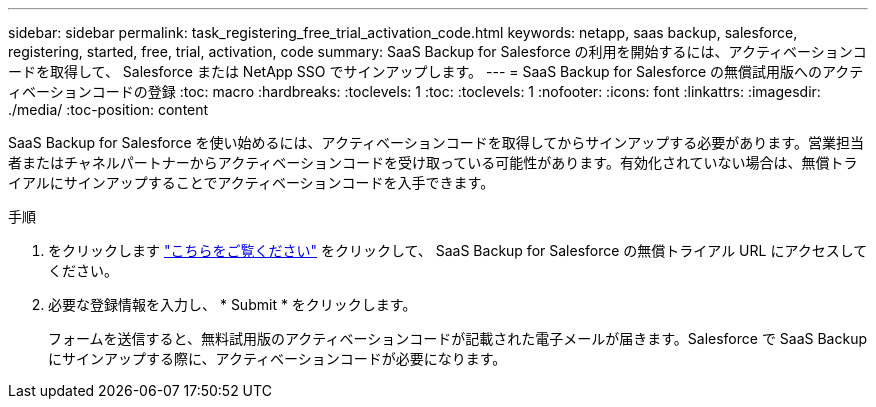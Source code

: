 ---
sidebar: sidebar 
permalink: task_registering_free_trial_activation_code.html 
keywords: netapp, saas backup, salesforce, registering, started, free, trial, activation, code 
summary: SaaS Backup for Salesforce の利用を開始するには、アクティベーションコードを取得して、 Salesforce または NetApp SSO でサインアップします。 
---
= SaaS Backup for Salesforce の無償試用版へのアクティベーションコードの登録
:toc: macro
:hardbreaks:
:toclevels: 1
:toc: 
:toclevels: 1
:nofooter: 
:icons: font
:linkattrs: 
:imagesdir: ./media/
:toc-position: content


[role="lead"]
SaaS Backup for Salesforce を使い始めるには、アクティベーションコードを取得してからサインアップする必要があります。営業担当者またはチャネルパートナーからアクティベーションコードを受け取っている可能性があります。有効化されていない場合は、無償トライアルにサインアップすることでアクティベーションコードを入手できます。

.手順
. をクリックします https://www.netapp.com/us/forms/sales-inquiry/saas-backup-salesforce-free-trial.aspx["こちらをご覧ください"] をクリックして、 SaaS Backup for Salesforce の無償トライアル URL にアクセスしてください。
. 必要な登録情報を入力し、 * Submit * をクリックします。
+
フォームを送信すると、無料試用版のアクティベーションコードが記載された電子メールが届きます。Salesforce で SaaS Backup にサインアップする際に、アクティベーションコードが必要になります。


